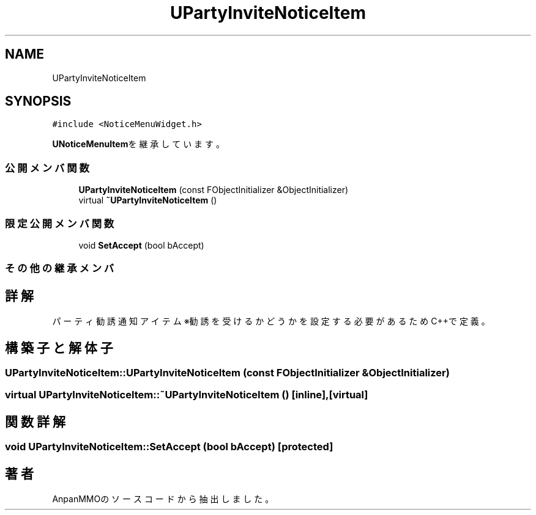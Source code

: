 .TH "UPartyInviteNoticeItem" 3 "2018年12月20日(木)" "AnpanMMO" \" -*- nroff -*-
.ad l
.nh
.SH NAME
UPartyInviteNoticeItem
.SH SYNOPSIS
.br
.PP
.PP
\fC#include <NoticeMenuWidget\&.h>\fP
.PP
\fBUNoticeMenuItem\fPを継承しています。
.SS "公開メンバ関数"

.in +1c
.ti -1c
.RI "\fBUPartyInviteNoticeItem\fP (const FObjectInitializer &ObjectInitializer)"
.br
.ti -1c
.RI "virtual \fB~UPartyInviteNoticeItem\fP ()"
.br
.in -1c
.SS "限定公開メンバ関数"

.in +1c
.ti -1c
.RI "void \fBSetAccept\fP (bool bAccept)"
.br
.in -1c
.SS "その他の継承メンバ"
.SH "詳解"
.PP 
パーティ勧誘通知アイテム ※勧誘を受けるかどうかを設定する必要があるためC++で定義。 
.SH "構築子と解体子"
.PP 
.SS "UPartyInviteNoticeItem::UPartyInviteNoticeItem (const FObjectInitializer & ObjectInitializer)"

.SS "virtual UPartyInviteNoticeItem::~UPartyInviteNoticeItem ()\fC [inline]\fP, \fC [virtual]\fP"

.SH "関数詳解"
.PP 
.SS "void UPartyInviteNoticeItem::SetAccept (bool bAccept)\fC [protected]\fP"


.SH "著者"
.PP 
 AnpanMMOのソースコードから抽出しました。
